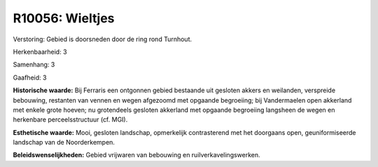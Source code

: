 R10056: Wieltjes
================

Verstoring:
Gebied is doorsneden door de ring rond Turnhout.

Herkenbaarheid: 3

Samenhang: 3

Gaafheid: 3

**Historische waarde:**
Bij Ferraris een ontgonnen gebied bestaande uit gesloten akkers en
weilanden, verspreide bebouwing, restanten van vennen en wegen afgezoomd
met opgaande begroeiing; bij Vandermaelen open akkerland met enkele
grote hoeven; nu grotendeels gesloten akkerland met opgaande begroeiing
langsheen de wegen en herkenbare perceelsstructuur (cf. MGI).

**Esthetische waarde:**
Mooi, gesloten landschap, opmerkelijk contrasterend met het doorgaans
open, geuniformiseerde landschap van de Noorderkempen.



**Beleidswenselijkheden:**
Gebied vrijwaren van bebouwing en ruilverkavelingswerken.
